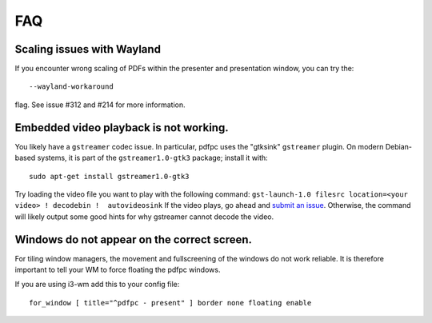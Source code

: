 ===
FAQ
===

Scaling issues with Wayland
===========================

If you encounter wrong scaling of PDFs within the presenter and presentation
window, you can try the::

    --wayland-workaround

flag. See issue #312 and #214 for more information.

Embedded video playback is not working.
=======================================

You likely have a ``gstreamer`` codec issue. In particular,
pdfpc uses the "gtksink" ``gstreamer`` plugin. On modern Debian-based systems,
it is part of the ``gstreamer1.0-gtk3`` package; install it with::
    sudo apt-get install gstreamer1.0-gtk3

Try loading the video file you want to play with the following command:
``gst-launch-1.0 filesrc location=<your video> ! decodebin !  autovideosink`` 
If the video plays, go ahead and `submit an issue
<https://github.com/pdfpc/pdfpc/issues>`_. Otherwise, the command will likely
output some good hints for why gstreamer cannot decode the video.

Windows do not appear on the correct screen.
============================================

For tiling window managers, the movement and fullscreening of the windows do not work reliable.
It is therefore important to tell your WM to force floating the pdfpc windows.

If you are using i3-wm add this to your config file::

    for_window [ title="^pdfpc - present" ] border none floating enable

